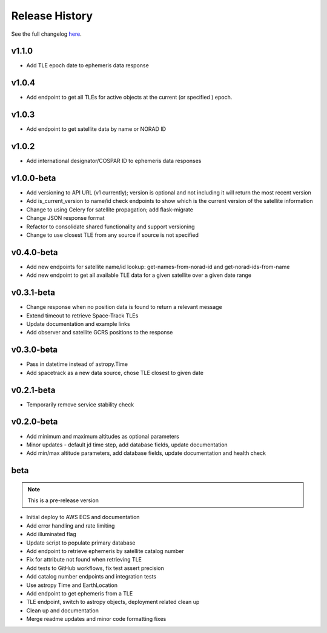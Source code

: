 Release History
================

See the full changelog `here <https://github.com/iausathub/satchecker/releases>`_.

v1.1.0
------------
* Add TLE epoch date to ephemeris data response

v1.0.4
------------
* Add endpoint to get all TLEs for active objects at the current (or specified ) epoch.

v1.0.3
------------
* Add endpoint to get satellite data by name or NORAD ID

v1.0.2
------------
* Add international designator/COSPAR ID to ephemeris data responses

v1.0.0-beta
------------
* Add versioning to API URL (v1 currently); version is optional and not including it will return the most recent version
* Add is_current_version to name/id check endpoints to show which is the current version of the satellite information
* Change to using Celery for satellite propagation; add flask-migrate
* Change JSON response format
* Refactor to consolidate shared functionality and support versioning
* Change to use closest TLE from any source if source is not specified

v0.4.0-beta
------------
* Add new endpoints for satellite name/id lookup: get-names-from-norad-id and get-norad-ids-from-name
* Add new endpoint to get all available TLE data for a given satellite over a given date range

v0.3.1-beta
------------
* Change response when no position data is found to return a relevant message
* Extend timeout to retrieve Space-Track TLEs
* Update documentation and example links
* Add observer and satellite GCRS positions to the response

v0.3.0-beta
------------
* Pass in datetime instead of astropy.Time
* Add spacetrack as a new data source, chose TLE closest to given date

v0.2.1-beta
------------
* Temporarily remove service stability check

v0.2.0-beta
------------
* Add minimum and maximum altitudes as optional parameters
* Minor updates - default jd time step, add database fields, update documentation
* Add min/max altitude parameters, add database fields, update documentation and health check

beta
------------

.. note:: This is a pre-release version

* Initial deploy to AWS ECS and documentation
* Add error handling and rate limiting
* Add illuminated flag
* Update script to populate primary database
* Add endpoint to retrieve ephemeris by satellite catalog number
* Fix for attribute not found when retrieving TLE
* Add tests to GitHub workflows, fix test assert precision
* Add catalog number endpoints and integration tests
* Use astropy Time and EarthLocation
* Add endpoint to get ephemeris from a TLE
* TLE endpoint, switch to astropy objects, deployment related clean up
* Clean up and documentation
* Merge readme updates and minor code formatting fixes

